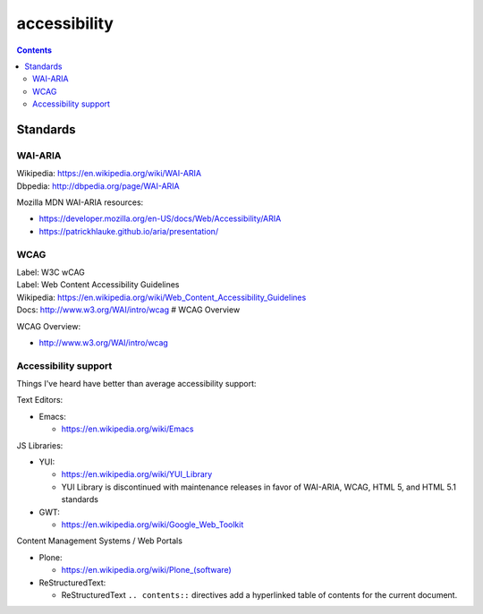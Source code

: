 

***************
accessibility
***************

.. contents:: 


Standards
================

WAI-ARIA
-----------
| Wikipedia: https://en.wikipedia.org/wiki/WAI-ARIA
| Dbpedia: http://dbpedia.org/page/WAI-ARIA

Mozilla MDN WAI-ARIA resources:

* https://developer.mozilla.org/en-US/docs/Web/Accessibility/ARIA
* https://patrickhlauke.github.io/aria/presentation/


WCAG
------
| Label: W3C wCAG
| Label: Web Content Accessibility Guidelines
| Wikipedia: https://en.wikipedia.org/wiki/Web_Content_Accessibility_Guidelines
| Docs: http://www.w3.org/WAI/intro/wcag # WCAG Overview


WCAG Overview:

* http://www.w3.org/WAI/intro/wcag




Accessibility support
-------------------------------------
Things I've heard have better than average accessibility support:

Text Editors:

* Emacs:
  
  * https://en.wikipedia.org/wiki/Emacs


JS Libraries:

* YUI:

  * https://en.wikipedia.org/wiki/YUI_Library
  * YUI Library is discontinued with maintenance releases in favor of WAI-ARIA, WCAG, HTML 5, and HTML 5.1 standards
  
* GWT:

  * https://en.wikipedia.org/wiki/Google_Web_Toolkit


Content Management Systems / Web Portals

* Plone:

  * `<https://en.wikipedia.org/wiki/Plone_(software)>`__

* ReStructuredText:

  * ReStructuredText ``.. contents::`` directives add a hyperlinked table of contents for the current document.
  

